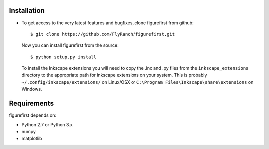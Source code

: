 Installation
=============
* To get access to the very latest features and bugfixes, clone figurefirst from
  github::
      
      $ git clone https://github.com/FlyRanch/figurefirst.git
      
  Now you can install figurefirst from the source::
      
      $ python setup.py install

  To install the Inkscape extensions you will need to copy the .inx and .py files from the ``inkscape_extensions`` directory to the appropriate path for inkscape extensions on your system. This is probably ``~/.config/inkscape/extensions/`` on Linux/OSX or ``C:\Program Files\Inkscape\share\extensions`` on Windows.

Requirements
===========

figurefirst depends on:

* Python 2.7 or Python 3.x
* numpy
* matplotlib
